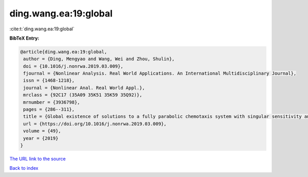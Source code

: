 ding.wang.ea:19:global
======================

:cite:t:`ding.wang.ea:19:global`

**BibTeX Entry:**

.. code-block:: bibtex

   @article{ding.wang.ea:19:global,
    author = {Ding, Mengyao and Wang, Wei and Zhou, Shulin},
    doi = {10.1016/j.nonrwa.2019.03.009},
    fjournal = {Nonlinear Analysis. Real World Applications. An International Multidisciplinary Journal},
    issn = {1468-1218},
    journal = {Nonlinear Anal. Real World Appl.},
    mrclass = {92C17 (35A09 35K51 35K59 35Q92)},
    mrnumber = {3936798},
    pages = {286--311},
    title = {Global existence of solutions to a fully parabolic chemotaxis system with singular sensitivity and logistic source},
    url = {https://doi.org/10.1016/j.nonrwa.2019.03.009},
    volume = {49},
    year = {2019}
   }
`The URL link to the source <ttps://doi.org/10.1016/j.nonrwa.2019.03.009}>`_


`Back to index <../By-Cite-Keys.html>`_
